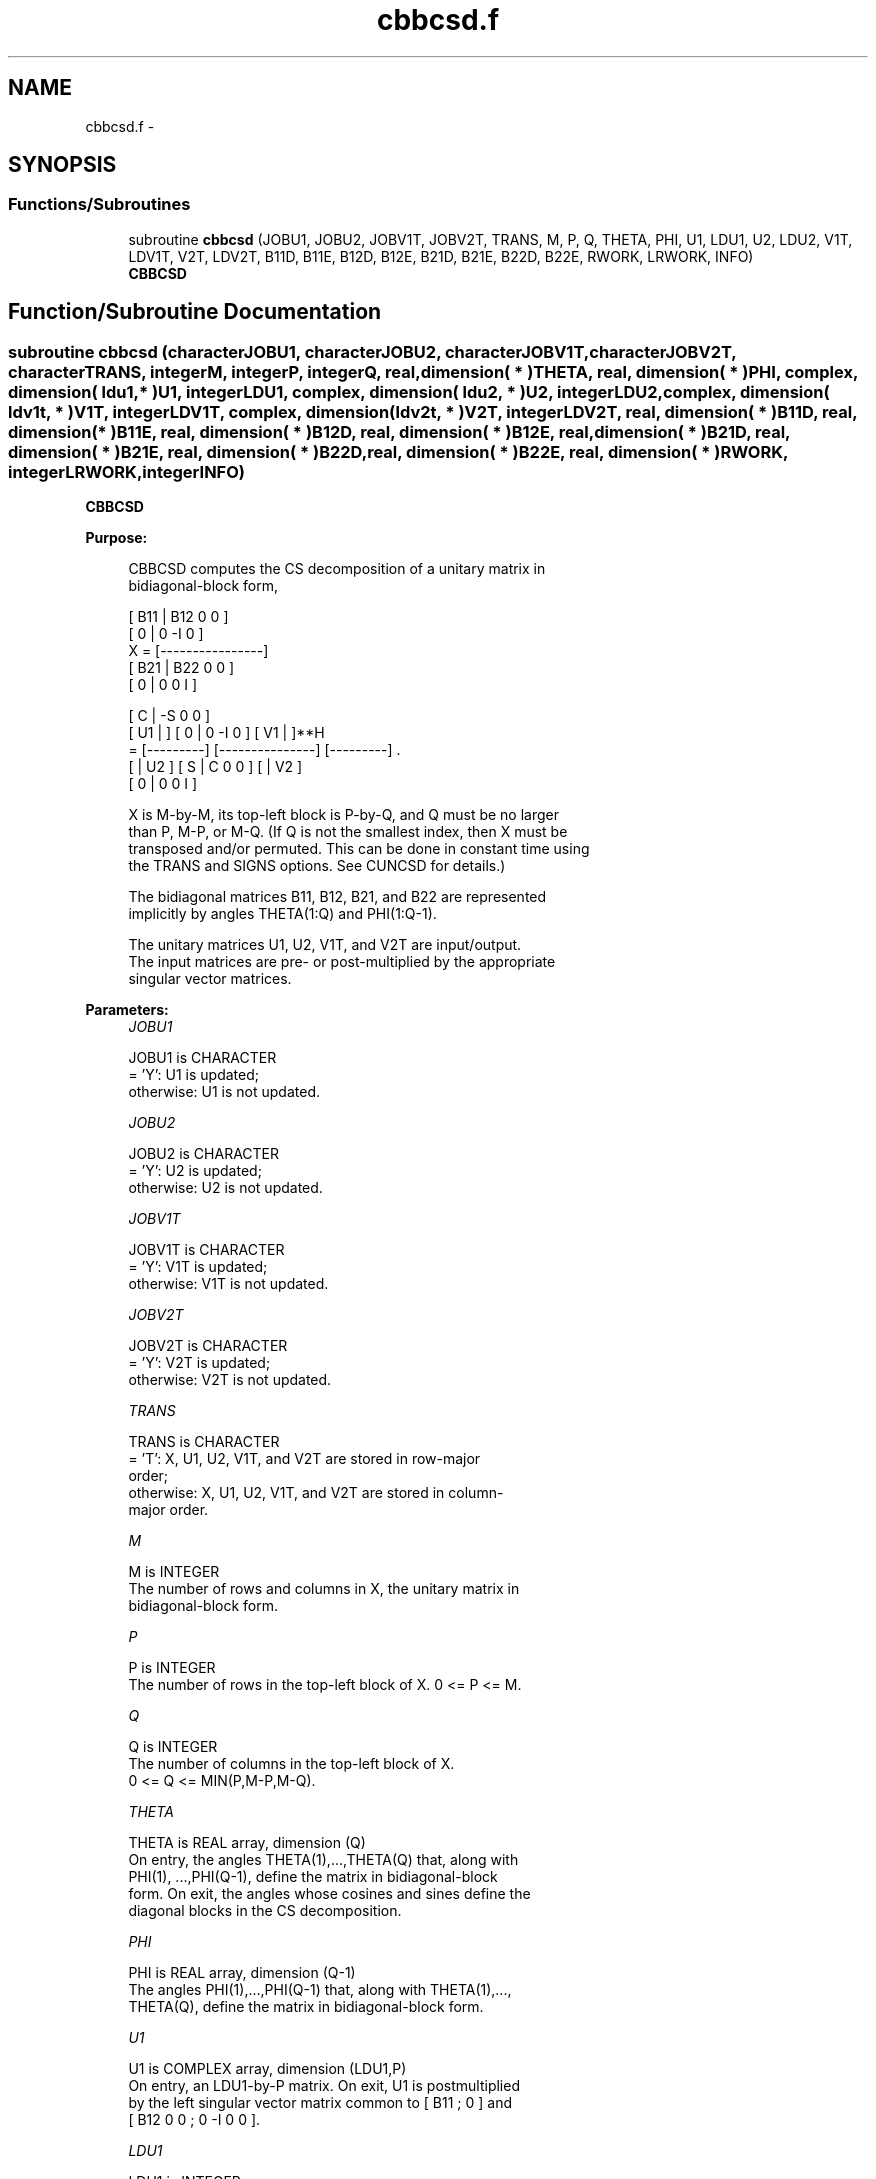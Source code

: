 .TH "cbbcsd.f" 3 "Sat Nov 16 2013" "Version 3.4.2" "LAPACK" \" -*- nroff -*-
.ad l
.nh
.SH NAME
cbbcsd.f \- 
.SH SYNOPSIS
.br
.PP
.SS "Functions/Subroutines"

.in +1c
.ti -1c
.RI "subroutine \fBcbbcsd\fP (JOBU1, JOBU2, JOBV1T, JOBV2T, TRANS, M, P, Q, THETA, PHI, U1, LDU1, U2, LDU2, V1T, LDV1T, V2T, LDV2T, B11D, B11E, B12D, B12E, B21D, B21E, B22D, B22E, RWORK, LRWORK, INFO)"
.br
.RI "\fI\fBCBBCSD\fP \fP"
.in -1c
.SH "Function/Subroutine Documentation"
.PP 
.SS "subroutine cbbcsd (characterJOBU1, characterJOBU2, characterJOBV1T, characterJOBV2T, characterTRANS, integerM, integerP, integerQ, real, dimension( * )THETA, real, dimension( * )PHI, complex, dimension( ldu1, * )U1, integerLDU1, complex, dimension( ldu2, * )U2, integerLDU2, complex, dimension( ldv1t, * )V1T, integerLDV1T, complex, dimension( ldv2t, * )V2T, integerLDV2T, real, dimension( * )B11D, real, dimension( * )B11E, real, dimension( * )B12D, real, dimension( * )B12E, real, dimension( * )B21D, real, dimension( * )B21E, real, dimension( * )B22D, real, dimension( * )B22E, real, dimension( * )RWORK, integerLRWORK, integerINFO)"

.PP
\fBCBBCSD\fP  
.PP
\fBPurpose: \fP
.RS 4

.PP
.nf
 CBBCSD computes the CS decomposition of a unitary matrix in
 bidiagonal-block form,


     [ B11 | B12 0  0 ]
     [  0  |  0 -I  0 ]
 X = [----------------]
     [ B21 | B22 0  0 ]
     [  0  |  0  0  I ]

                               [  C | -S  0  0 ]
                   [ U1 |    ] [  0 |  0 -I  0 ] [ V1 |    ]**H
                 = [---------] [---------------] [---------]   .
                   [    | U2 ] [  S |  C  0  0 ] [    | V2 ]
                               [  0 |  0  0  I ]

 X is M-by-M, its top-left block is P-by-Q, and Q must be no larger
 than P, M-P, or M-Q. (If Q is not the smallest index, then X must be
 transposed and/or permuted. This can be done in constant time using
 the TRANS and SIGNS options. See CUNCSD for details.)

 The bidiagonal matrices B11, B12, B21, and B22 are represented
 implicitly by angles THETA(1:Q) and PHI(1:Q-1).

 The unitary matrices U1, U2, V1T, and V2T are input/output.
 The input matrices are pre- or post-multiplied by the appropriate
 singular vector matrices.
.fi
.PP
 
.RE
.PP
\fBParameters:\fP
.RS 4
\fIJOBU1\fP 
.PP
.nf
          JOBU1 is CHARACTER
          = 'Y':      U1 is updated;
          otherwise:  U1 is not updated.
.fi
.PP
.br
\fIJOBU2\fP 
.PP
.nf
          JOBU2 is CHARACTER
          = 'Y':      U2 is updated;
          otherwise:  U2 is not updated.
.fi
.PP
.br
\fIJOBV1T\fP 
.PP
.nf
          JOBV1T is CHARACTER
          = 'Y':      V1T is updated;
          otherwise:  V1T is not updated.
.fi
.PP
.br
\fIJOBV2T\fP 
.PP
.nf
          JOBV2T is CHARACTER
          = 'Y':      V2T is updated;
          otherwise:  V2T is not updated.
.fi
.PP
.br
\fITRANS\fP 
.PP
.nf
          TRANS is CHARACTER
          = 'T':      X, U1, U2, V1T, and V2T are stored in row-major
                      order;
          otherwise:  X, U1, U2, V1T, and V2T are stored in column-
                      major order.
.fi
.PP
.br
\fIM\fP 
.PP
.nf
          M is INTEGER
          The number of rows and columns in X, the unitary matrix in
          bidiagonal-block form.
.fi
.PP
.br
\fIP\fP 
.PP
.nf
          P is INTEGER
          The number of rows in the top-left block of X. 0 <= P <= M.
.fi
.PP
.br
\fIQ\fP 
.PP
.nf
          Q is INTEGER
          The number of columns in the top-left block of X.
          0 <= Q <= MIN(P,M-P,M-Q).
.fi
.PP
.br
\fITHETA\fP 
.PP
.nf
          THETA is REAL array, dimension (Q)
          On entry, the angles THETA(1),...,THETA(Q) that, along with
          PHI(1), ...,PHI(Q-1), define the matrix in bidiagonal-block
          form. On exit, the angles whose cosines and sines define the
          diagonal blocks in the CS decomposition.
.fi
.PP
.br
\fIPHI\fP 
.PP
.nf
          PHI is REAL array, dimension (Q-1)
          The angles PHI(1),...,PHI(Q-1) that, along with THETA(1),...,
          THETA(Q), define the matrix in bidiagonal-block form.
.fi
.PP
.br
\fIU1\fP 
.PP
.nf
          U1 is COMPLEX array, dimension (LDU1,P)
          On entry, an LDU1-by-P matrix. On exit, U1 is postmultiplied
          by the left singular vector matrix common to [ B11 ; 0 ] and
          [ B12 0 0 ; 0 -I 0 0 ].
.fi
.PP
.br
\fILDU1\fP 
.PP
.nf
          LDU1 is INTEGER
          The leading dimension of the array U1.
.fi
.PP
.br
\fIU2\fP 
.PP
.nf
          U2 is COMPLEX array, dimension (LDU2,M-P)
          On entry, an LDU2-by-(M-P) matrix. On exit, U2 is
          postmultiplied by the left singular vector matrix common to
          [ B21 ; 0 ] and [ B22 0 0 ; 0 0 I ].
.fi
.PP
.br
\fILDU2\fP 
.PP
.nf
          LDU2 is INTEGER
          The leading dimension of the array U2.
.fi
.PP
.br
\fIV1T\fP 
.PP
.nf
          V1T is COMPLEX array, dimension (LDV1T,Q)
          On entry, a LDV1T-by-Q matrix. On exit, V1T is premultiplied
          by the conjugate transpose of the right singular vector
          matrix common to [ B11 ; 0 ] and [ B21 ; 0 ].
.fi
.PP
.br
\fILDV1T\fP 
.PP
.nf
          LDV1T is INTEGER
          The leading dimension of the array V1T.
.fi
.PP
.br
\fIV2T\fP 
.PP
.nf
          V2T is COMPLEX array, dimenison (LDV2T,M-Q)
          On entry, a LDV2T-by-(M-Q) matrix. On exit, V2T is
          premultiplied by the conjugate transpose of the right
          singular vector matrix common to [ B12 0 0 ; 0 -I 0 ] and
          [ B22 0 0 ; 0 0 I ].
.fi
.PP
.br
\fILDV2T\fP 
.PP
.nf
          LDV2T is INTEGER
          The leading dimension of the array V2T.
.fi
.PP
.br
\fIB11D\fP 
.PP
.nf
          B11D is REAL array, dimension (Q)
          When CBBCSD converges, B11D contains the cosines of THETA(1),
          ..., THETA(Q). If CBBCSD fails to converge, then B11D
          contains the diagonal of the partially reduced top-left
          block.
.fi
.PP
.br
\fIB11E\fP 
.PP
.nf
          B11E is REAL array, dimension (Q-1)
          When CBBCSD converges, B11E contains zeros. If CBBCSD fails
          to converge, then B11E contains the superdiagonal of the
          partially reduced top-left block.
.fi
.PP
.br
\fIB12D\fP 
.PP
.nf
          B12D is REAL array, dimension (Q)
          When CBBCSD converges, B12D contains the negative sines of
          THETA(1), ..., THETA(Q). If CBBCSD fails to converge, then
          B12D contains the diagonal of the partially reduced top-right
          block.
.fi
.PP
.br
\fIB12E\fP 
.PP
.nf
          B12E is REAL array, dimension (Q-1)
          When CBBCSD converges, B12E contains zeros. If CBBCSD fails
          to converge, then B12E contains the subdiagonal of the
          partially reduced top-right block.
.fi
.PP
.br
\fIB21D\fP 
.PP
.nf
          B21D is REAL array, dimension (Q)
          When CBBCSD converges, B21D contains the negative sines of
          THETA(1), ..., THETA(Q). If CBBCSD fails to converge, then
          B21D contains the diagonal of the partially reduced bottom-left
          block.
.fi
.PP
.br
\fIB21E\fP 
.PP
.nf
          B21E is REAL array, dimension (Q-1)
          When CBBCSD converges, B21E contains zeros. If CBBCSD fails
          to converge, then B21E contains the subdiagonal of the
          partially reduced bottom-left block.
.fi
.PP
.br
\fIB22D\fP 
.PP
.nf
          B22D is REAL array, dimension (Q)
          When CBBCSD converges, B22D contains the negative sines of
          THETA(1), ..., THETA(Q). If CBBCSD fails to converge, then
          B22D contains the diagonal of the partially reduced bottom-right
          block.
.fi
.PP
.br
\fIB22E\fP 
.PP
.nf
          B22E is REAL array, dimension (Q-1)
          When CBBCSD converges, B22E contains zeros. If CBBCSD fails
          to converge, then B22E contains the subdiagonal of the
          partially reduced bottom-right block.
.fi
.PP
.br
\fIRWORK\fP 
.PP
.nf
          RWORK is REAL array, dimension (MAX(1,LWORK))
          On exit, if INFO = 0, WORK(1) returns the optimal LWORK.
.fi
.PP
.br
\fILRWORK\fP 
.PP
.nf
          LRWORK is INTEGER
          The dimension of the array RWORK. LRWORK >= MAX(1,8*Q).

          If LRWORK = -1, then a workspace query is assumed; the
          routine only calculates the optimal size of the RWORK array,
          returns this value as the first entry of the work array, and
          no error message related to LRWORK is issued by XERBLA.
.fi
.PP
.br
\fIINFO\fP 
.PP
.nf
          INFO is INTEGER
          = 0:  successful exit.
          < 0:  if INFO = -i, the i-th argument had an illegal value.
          > 0:  if CBBCSD did not converge, INFO specifies the number
                of nonzero entries in PHI, and B11D, B11E, etc.,
                contain the partially reduced matrix.
.fi
.PP
 
.RE
.PP
\fBInternal Parameters: \fP
.RS 4

.PP
.nf
  TOLMUL  REAL, default = MAX(10,MIN(100,EPS**(-1/8)))
          TOLMUL controls the convergence criterion of the QR loop.
          Angles THETA(i), PHI(i) are rounded to 0 or PI/2 when they
          are within TOLMUL*EPS of either bound.
.fi
.PP
 
.RE
.PP
\fBReferences: \fP
.RS 4
[1] Brian D\&. Sutton\&. Computing the complete CS decomposition\&. Numer\&. Algorithms, 50(1):33-65, 2009\&. 
.RE
.PP
\fBAuthor:\fP
.RS 4
Univ\&. of Tennessee 
.PP
Univ\&. of California Berkeley 
.PP
Univ\&. of Colorado Denver 
.PP
NAG Ltd\&. 
.RE
.PP
\fBDate:\fP
.RS 4
November 2013 
.RE
.PP

.PP
Definition at line 330 of file cbbcsd\&.f\&.
.SH "Author"
.PP 
Generated automatically by Doxygen for LAPACK from the source code\&.
